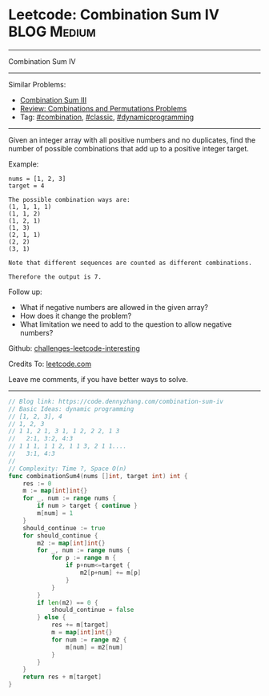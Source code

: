 * Leetcode: Combination Sum IV                                              :BLOG:Medium:
#+STARTUP: showeverything
#+OPTIONS: toc:nil \n:t ^:nil creator:nil d:nil
:PROPERTIES:
:type:     combination, classic, dynamicprogramming, redo
:END:
---------------------------------------------------------------------
Combination Sum IV
---------------------------------------------------------------------
Similar Problems:
- [[https://code.dennyzhang.com/combination-sum-iii][Combination Sum III]]
- [[https://code.dennyzhang.com/review-combination][Review: Combinations and Permutations Problems]]
- Tag: [[https://code.dennyzhang.com/tag/combination][#combination]], [[https://code.dennyzhang.com/tag/classic][#classic]],  [[https://code.dennyzhang.com/tag/dynamicprogramming][#dynamicprogramming]]
---------------------------------------------------------------------
Given an integer array with all positive numbers and no duplicates, find the number of possible combinations that add up to a positive integer target.

Example:
#+BEGIN_EXAMPLE
nums = [1, 2, 3]
target = 4

The possible combination ways are:
(1, 1, 1, 1)
(1, 1, 2)
(1, 2, 1)
(1, 3)
(2, 1, 1)
(2, 2)
(3, 1)

Note that different sequences are counted as different combinations.

Therefore the output is 7.
#+END_EXAMPLE

Follow up:
- What if negative numbers are allowed in the given array?
- How does it change the problem?
- What limitation we need to add to the question to allow negative numbers?

Github: [[url-external:https://github.com/DennyZhang/challenges-leetcode-interesting/tree/master/problems/combination-sum-iv][challenges-leetcode-interesting]]

Credits To: [[url-external:https://leetcode.com/problems/combination-sum-iv/description/][leetcode.com]]

Leave me comments, if you have better ways to solve.
---------------------------------------------------------------------

#+BEGIN_SRC go
// Blog link: https://code.dennyzhang.com/combination-sum-iv
// Basic Ideas: dynamic programming
// [1, 2, 3], 4
// 1, 2, 3
// 1 1, 2 1, 3 1, 1 2, 2 2, 1 3
//   2:1, 3:2, 4:3
// 1 1 1, 1 1 2, 1 1 3, 2 1 1....
//   3:1, 4:3
//
// Complexity: Time ?, Space O(n)
func combinationSum4(nums []int, target int) int {
    res := 0
    m := map[int]int{}
    for _, num := range nums {
        if num > target { continue }
        m[num] = 1
    }
    should_continue := true
    for should_continue {
        m2 := map[int]int{}
        for _, num := range nums {
            for p := range m {
                if p+num<=target {
                    m2[p+num] += m[p]
                }
            }
        }
        if len(m2) == 0 {
            should_continue = false
        } else {
            res += m[target]
            m = map[int]int{}
            for num := range m2 {
                m[num] = m2[num]
            }
        }
    }
    return res + m[target]
}
#+END_SRC
